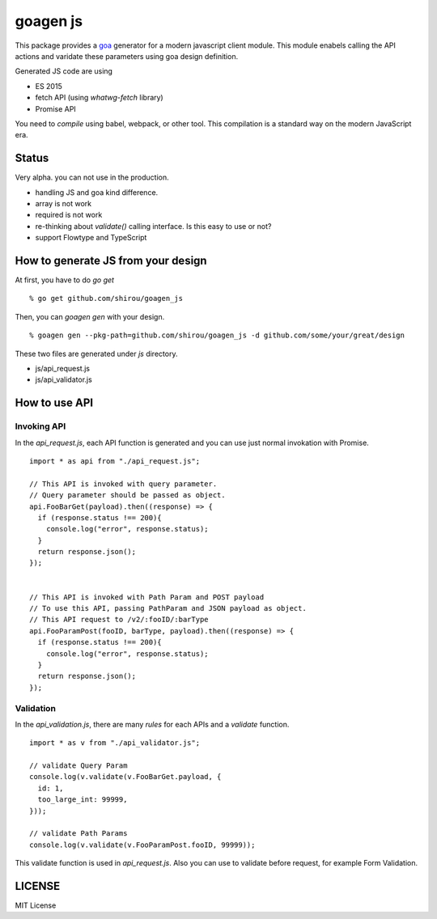 goagen js
==========

This package provides a `goa <https://goa.design/>`_ generator for a modern javascript client module.
This module enabels calling the API actions and varidate these parameters using goa design definition.

Generated JS code are using

- ES 2015
- fetch API (using `whatwg-fetch` library)
- Promise API

You need to *compile* using babel, webpack, or other tool. This compilation is a standard way on the modern JavaScript era.


Status
------------------

Very alpha. you can not use in the production.


- handling JS and goa kind difference.
- array is not work
- required is not work
- re-thinking about `validate()` calling interface. Is this easy to use or not?
- support Flowtype and TypeScript


How to generate JS from your design
---------------------------------------------


At first, you have to do `go get`

::

  % go get github.com/shirou/goagen_js

Then, you can `goagen gen` with your design.

::

  % goagen gen --pkg-path=github.com/shirou/goagen_js -d github.com/some/your/great/design


These two files are generated under `js` directory.

- js/api_request.js
- js/api_validator.js


How to use API
------------------------------------

Invoking API
````````````````````

In the `api_request.js`, each API function is generated and you can use just normal invokation with Promise.

::

  import * as api from "./api_request.js";

  // This API is invoked with query parameter.
  // Query parameter should be passed as object.
  api.FooBarGet(payload).then((response) => {
    if (response.status !== 200){
      console.log("error", response.status);
    }
    return response.json();
  });


  // This API is invoked with Path Param and POST payload
  // To use this API, passing PathParam and JSON payload as object.
  // This API request to /v2/:fooID/:barType
  api.FooParamPost(fooID, barType, payload).then((response) => {
    if (response.status !== 200){
      console.log("error", response.status);
    }
    return response.json();
  });


Validation
````````````````

In the `api_validation.js`, there are many `rules` for each APIs and a `validate` function.

::

  import * as v from "./api_validator.js";

  // validate Query Param
  console.log(v.validate(v.FooBarGet.payload, {
    id: 1,
    too_large_int: 99999,
  }));

  // validate Path Params
  console.log(v.validate(v.FooParamPost.fooID, 99999));

This validate function is used in `api_request.js`. Also you can use to validate before request, for example Form Validation.



LICENSE
---------------------

MIT License
